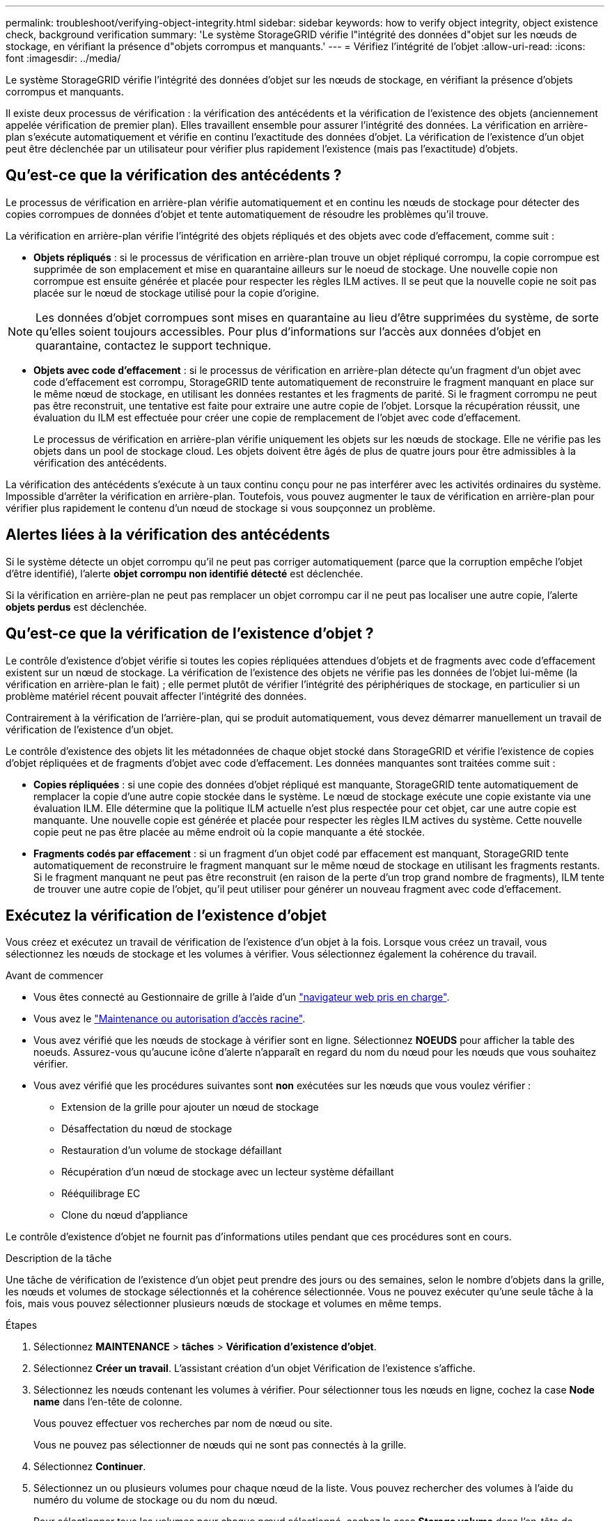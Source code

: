 ---
permalink: troubleshoot/verifying-object-integrity.html 
sidebar: sidebar 
keywords: how to verify object integrity, object existence check, background verification 
summary: 'Le système StorageGRID vérifie l"intégrité des données d"objet sur les nœuds de stockage, en vérifiant la présence d"objets corrompus et manquants.' 
---
= Vérifiez l'intégrité de l'objet
:allow-uri-read: 
:icons: font
:imagesdir: ../media/


[role="lead"]
Le système StorageGRID vérifie l'intégrité des données d'objet sur les nœuds de stockage, en vérifiant la présence d'objets corrompus et manquants.

Il existe deux processus de vérification : la vérification des antécédents et la vérification de l'existence des objets (anciennement appelée vérification de premier plan). Elles travaillent ensemble pour assurer l'intégrité des données. La vérification en arrière-plan s'exécute automatiquement et vérifie en continu l'exactitude des données d'objet. La vérification de l'existence d'un objet peut être déclenchée par un utilisateur pour vérifier plus rapidement l'existence (mais pas l'exactitude) d'objets.



== Qu'est-ce que la vérification des antécédents ?

Le processus de vérification en arrière-plan vérifie automatiquement et en continu les nœuds de stockage pour détecter des copies corrompues de données d'objet et tente automatiquement de résoudre les problèmes qu'il trouve.

La vérification en arrière-plan vérifie l'intégrité des objets répliqués et des objets avec code d'effacement, comme suit :

* *Objets répliqués* : si le processus de vérification en arrière-plan trouve un objet répliqué corrompu, la copie corrompue est supprimée de son emplacement et mise en quarantaine ailleurs sur le noeud de stockage. Une nouvelle copie non corrompue est ensuite générée et placée pour respecter les règles ILM actives. Il se peut que la nouvelle copie ne soit pas placée sur le nœud de stockage utilisé pour la copie d'origine.



NOTE: Les données d'objet corrompues sont mises en quarantaine au lieu d'être supprimées du système, de sorte qu'elles soient toujours accessibles. Pour plus d'informations sur l'accès aux données d'objet en quarantaine, contactez le support technique.

* *Objets avec code d'effacement* : si le processus de vérification en arrière-plan détecte qu'un fragment d'un objet avec code d'effacement est corrompu, StorageGRID tente automatiquement de reconstruire le fragment manquant en place sur le même nœud de stockage, en utilisant les données restantes et les fragments de parité. Si le fragment corrompu ne peut pas être reconstruit, une tentative est faite pour extraire une autre copie de l'objet. Lorsque la récupération réussit, une évaluation du ILM est effectuée pour créer une copie de remplacement de l'objet avec code d'effacement.
+
Le processus de vérification en arrière-plan vérifie uniquement les objets sur les nœuds de stockage. Elle ne vérifie pas les objets dans un pool de stockage cloud. Les objets doivent être âgés de plus de quatre jours pour être admissibles à la vérification des antécédents.



La vérification des antécédents s'exécute à un taux continu conçu pour ne pas interférer avec les activités ordinaires du système. Impossible d'arrêter la vérification en arrière-plan. Toutefois, vous pouvez augmenter le taux de vérification en arrière-plan pour vérifier plus rapidement le contenu d'un nœud de stockage si vous soupçonnez un problème.



== Alertes liées à la vérification des antécédents

Si le système détecte un objet corrompu qu'il ne peut pas corriger automatiquement (parce que la corruption empêche l'objet d'être identifié), l'alerte *objet corrompu non identifié détecté* est déclenchée.

Si la vérification en arrière-plan ne peut pas remplacer un objet corrompu car il ne peut pas localiser une autre copie, l'alerte *objets perdus* est déclenchée.



== Qu'est-ce que la vérification de l'existence d'objet ?

Le contrôle d'existence d'objet vérifie si toutes les copies répliquées attendues d'objets et de fragments avec code d'effacement existent sur un nœud de stockage. La vérification de l'existence des objets ne vérifie pas les données de l'objet lui-même (la vérification en arrière-plan le fait) ; elle permet plutôt de vérifier l'intégrité des périphériques de stockage, en particulier si un problème matériel récent pouvait affecter l'intégrité des données.

Contrairement à la vérification de l'arrière-plan, qui se produit automatiquement, vous devez démarrer manuellement un travail de vérification de l'existence d'un objet.

Le contrôle d'existence des objets lit les métadonnées de chaque objet stocké dans StorageGRID et vérifie l'existence de copies d'objet répliquées et de fragments d'objet avec code d'effacement. Les données manquantes sont traitées comme suit :

* *Copies répliquées* : si une copie des données d'objet répliqué est manquante, StorageGRID tente automatiquement de remplacer la copie d'une autre copie stockée dans le système. Le nœud de stockage exécute une copie existante via une évaluation ILM. Elle détermine que la politique ILM actuelle n'est plus respectée pour cet objet, car une autre copie est manquante. Une nouvelle copie est générée et placée pour respecter les règles ILM actives du système. Cette nouvelle copie peut ne pas être placée au même endroit où la copie manquante a été stockée.
* *Fragments codés par effacement* : si un fragment d'un objet codé par effacement est manquant, StorageGRID tente automatiquement de reconstruire le fragment manquant sur le même nœud de stockage en utilisant les fragments restants. Si le fragment manquant ne peut pas être reconstruit (en raison de la perte d'un trop grand nombre de fragments), ILM tente de trouver une autre copie de l'objet, qu'il peut utiliser pour générer un nouveau fragment avec code d'effacement.




== Exécutez la vérification de l'existence d'objet

Vous créez et exécutez un travail de vérification de l'existence d'un objet à la fois. Lorsque vous créez un travail, vous sélectionnez les nœuds de stockage et les volumes à vérifier. Vous sélectionnez également la cohérence du travail.

.Avant de commencer
* Vous êtes connecté au Gestionnaire de grille à l'aide d'un link:../admin/web-browser-requirements.html["navigateur web pris en charge"].
* Vous avez le link:../admin/admin-group-permissions.html["Maintenance ou autorisation d'accès racine"].
* Vous avez vérifié que les nœuds de stockage à vérifier sont en ligne. Sélectionnez *NOEUDS* pour afficher la table des noeuds. Assurez-vous qu'aucune icône d'alerte n'apparaît en regard du nom du nœud pour les nœuds que vous souhaitez vérifier.
* Vous avez vérifié que les procédures suivantes sont *non* exécutées sur les nœuds que vous voulez vérifier :
+
** Extension de la grille pour ajouter un nœud de stockage
** Désaffectation du nœud de stockage
** Restauration d'un volume de stockage défaillant
** Récupération d'un nœud de stockage avec un lecteur système défaillant
** Rééquilibrage EC
** Clone du nœud d'appliance




Le contrôle d'existence d'objet ne fournit pas d'informations utiles pendant que ces procédures sont en cours.

.Description de la tâche
Une tâche de vérification de l'existence d'un objet peut prendre des jours ou des semaines, selon le nombre d'objets dans la grille, les nœuds et volumes de stockage sélectionnés et la cohérence sélectionnée. Vous ne pouvez exécuter qu'une seule tâche à la fois, mais vous pouvez sélectionner plusieurs nœuds de stockage et volumes en même temps.

.Étapes
. Sélectionnez *MAINTENANCE* > *tâches* > *Vérification d'existence d'objet*.
. Sélectionnez *Créer un travail*. L'assistant création d'un objet Vérification de l'existence s'affiche.
. Sélectionnez les nœuds contenant les volumes à vérifier. Pour sélectionner tous les nœuds en ligne, cochez la case *Node name* dans l'en-tête de colonne.
+
Vous pouvez effectuer vos recherches par nom de nœud ou site.

+
Vous ne pouvez pas sélectionner de nœuds qui ne sont pas connectés à la grille.

. Sélectionnez *Continuer*.
. Sélectionnez un ou plusieurs volumes pour chaque nœud de la liste. Vous pouvez rechercher des volumes à l'aide du numéro du volume de stockage ou du nom du nœud.
+
Pour sélectionner tous les volumes pour chaque nœud sélectionné, cochez la case *Storage volume* dans l'en-tête de colonne.

. Sélectionnez *Continuer*.
. Sélectionnez la cohérence du travail.
+
La cohérence détermine le nombre de copies des métadonnées d'objet utilisées pour la vérification de l'existence des objets.

+
** *Site fort* : deux copies de métadonnées sur un seul site.
** *Fort-global*: Deux copies de métadonnées à chaque site.
** *Tout* (par défaut) : les trois copies des métadonnées de chaque site.
+
Pour plus d'informations sur la cohérence, reportez-vous aux descriptions fournies par l'assistant.



. Sélectionnez *Continuer*.
. Vérifiez et vérifiez vos sélections. Vous pouvez sélectionner *Précédent* pour passer à l'étape précédente de l'assistant afin de mettre à jour vos sélections.
+
Un travail de vérification de l'existence d'un objet est généré et exécuté jusqu'à ce que l'un des événements suivants se produise :

+
** Le travail se termine.
** Vous mettez en pause ou annulez le travail. Vous pouvez reprendre un travail que vous avez interrompu, mais vous ne pouvez pas reprendre un travail que vous avez annulé.
** Le travail se bloque. L'alerte * Vérification de l'existence de l'objet a calé* est déclenchée. Suivez les actions correctives spécifiées pour l'alerte.
** Le travail échoue. L'alerte *échec de la vérification de l'existence de l'objet* est déclenchée. Suivez les actions correctives spécifiées pour l'alerte.
** Un message « Service non disponible » ou « erreur de serveur interne » s'affiche. Au bout d'une minute, actualisez la page pour continuer à surveiller le travail.
+

NOTE: Si nécessaire, vous pouvez naviguer hors de la page de vérification de l'existence d'un objet et revenir à la page de suivi du travail.



. Pendant l'exécution du travail, affichez l'onglet *travail actif* et notez la valeur des copies d'objet manquantes détectées.
+
Cette valeur représente le nombre total de copies manquantes d'objets répliqués et d'objets avec code d'effacement avec un ou plusieurs fragments manquants.

+
Si le nombre de copies d'objet manquantes détectées est supérieur à 100, il peut y avoir un problème de stockage du nœud de stockage.

. Une fois le travail terminé, prenez les mesures supplémentaires requises :
+
** Si les copies d'objet manquantes détectées sont nulles, aucun problème n'a été trouvé. Aucune action n'est requise.
** Si les copies d'objet manquantes détectées sont supérieures à zéro et que l'alerte *objets perdus* n'a pas été déclenchée, toutes les copies manquantes ont été réparées par le système. Vérifiez que tout problème matériel a été corrigé pour éviter d'endommager ultérieurement les copies d'objet.
** Si les copies d'objet manquantes détectées sont supérieures à zéro et que l'alerte *objets perdus* a été déclenchée, l'intégrité des données pourrait être affectée. Contactez l'assistance technique.
** Vous pouvez rechercher des copies d'objet perdues en utilisant grep pour extraire les messages d'audit LLST : `grep LLST audit_file_name`.
+
Cette procédure est similaire à celle de link:../troubleshoot/investigating-lost-objects.html["analyse des objets perdus"], bien que pour les copies d'objet que vous recherchez `LLST` à la place de `OLST` .



. Si vous avez sélectionné une cohérence solide ou globale pour le travail, attendez environ trois semaines avant d'exécuter à nouveau le travail sur les mêmes volumes.
+
Lorsque StorageGRID a eu le temps d'assurer la cohérence des métadonnées pour les nœuds et les volumes inclus dans le travail, réexécuter ce travail peut effacer les copies d'objet manquantes, ou faire vérifier d'autres copies d'objet si elles ne sont pas prises en compte.

+
.. Sélectionnez *MAINTENANCE* > *Vérification de l'existence d'objet* > *Historique du travail*.
.. Déterminez les travaux prêts à être réexécutés :
+
... Consultez la colonne *end Time* pour déterminer les tâches qui ont été exécutées il y a plus de trois semaines.
... Pour ces travaux, scannez la colonne de contrôle de cohérence pour obtenir un site fort ou fort-global.


.. Cochez la case de chaque travail à repasser, puis sélectionnez *repassage*.
.. Dans l'assistant Réanalyser les travaux, examinez les nœuds et volumes sélectionnés et la cohérence.
.. Lorsque vous êtes prêt à réexécuter les travaux, sélectionnez *repassage*.




L'onglet travail actif s'affiche. Tous les travaux que vous avez sélectionnés sont réexécutés comme un travail à une cohérence de site fort. Un champ *travaux connexes* de la section Détails répertorie les ID des travaux d'origine.
